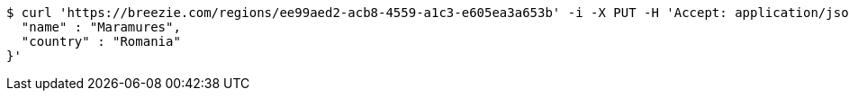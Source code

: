 [source,bash]
----
$ curl 'https://breezie.com/regions/ee99aed2-acb8-4559-a1c3-e605ea3a653b' -i -X PUT -H 'Accept: application/json' -H 'Content-Type: application/json' -d '{
  "name" : "Maramures",
  "country" : "Romania"
}'
----